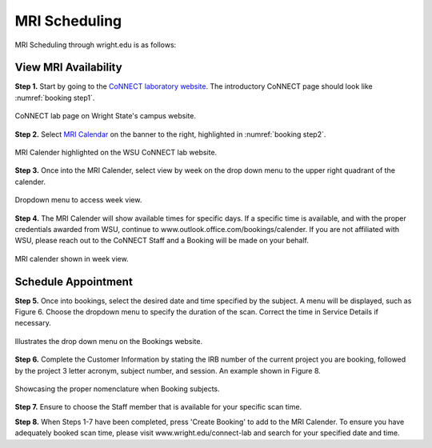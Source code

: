 

MRI Scheduling
==============



MRI Scheduling through wright.edu is as follows:

View MRI Availability
---------------------

**Step 1.** Start by going to the `CoNNECT laboratory website <https://science-math.wright.edu/lab/center-of-neuroimaging-and-neuro-evaluation-of-cognitive-technologies>`__. 
The introductory CoNNECT page should look like :numref:`booking step1`.

.. _booking step1:

.. figure:: ./_images/wright.edu.connect.lab.PNG
    :align:  center
    :width:  40%

    CoNNECT lab page on Wright State's campus website.

**Step 2.** Select `MRI Calendar <https://science-math.wright.edu/lab/center-of-neuroimaging-and-neuro-evaluation-of-cognitive-technologies/mri-calendar>`__ on the banner to 
the right, highlighted in :numref:`booking step2`.

.. _booking step2:

.. figure:: ./_images/wright.edu.connect.lab.mri.calender.png
    :align:  center
    :width:  40%

    MRI Calender highlighted on the WSU CoNNECT lab website.

**Step 3.** Once into the MRI Calender, select view by week on the drop down menu to the upper right quadrant of the calender.

.. figure:: ./_images/mri.calender.month.png
    :align:  center
    :width:  100%

    Dropdown menu to access week view.

**Step 4.** The MRI Calender will show available times for specific days.  If a specific time is available, and with the proper 
credentials awarded from WSU, continue to www.outlook.office.com/bookings/calender. If you are not affiliated with WSU, 
please reach out to the CoNNECT Staff and a Booking will be made on your behalf.

.. figure:: ./_images/mri.calender.week.view.PNG
   :align:  center
   :width:  40%

   MRI calender shown in week view.


Schedule Appointment
--------------------

**Step 5.** Once into bookings, select the desired date and time specified by the subject. A menu will be displayed, 
such as Figure 6. Choose the dropdown menu to specify the duration of the scan. Correct the time in Service Details if necessary. 

.. figure:: ./_images/create.booking.drop.down.PNG
   :align:  center
   :width:  40%

   Illustrates the drop down menu on the Bookings website. 

**Step 6.** Complete the Customer Information by stating the IRB number of the current project you are booking, followed by the project 
3 letter acronym, subject number, and session.  An example shown in Figure 8. 

.. figure:: ./_images/create.booking.nomenclature.PNG
   :align:  center
   :width:  40%

   Showcasing the proper nomenclature when Booking subjects. 

**Step 7.** Ensure to choose the Staff member that is available for your specific scan time. 

**Step 8.** When Steps 1-7 have been completed, press 'Create Booking' to add to the MRI Calender.  To ensure you have adequately 
booked scan time, please visit www.wright.edu/connect-lab and search for your specified date and time.
